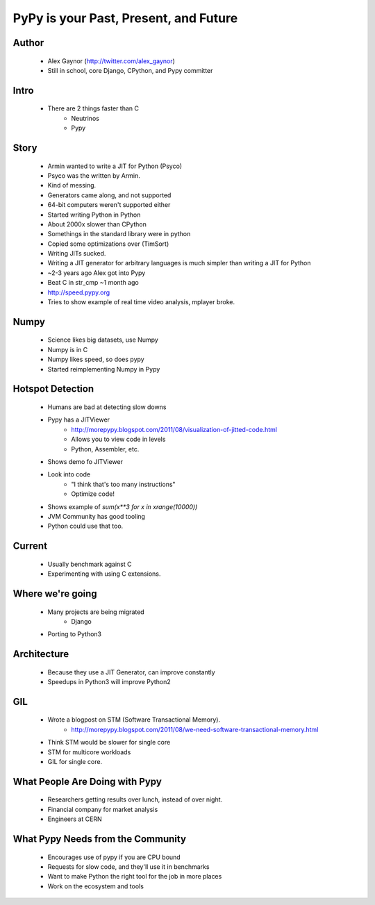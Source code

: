 ======================================
PyPy is your Past, Present, and Future
======================================

Author
------
  * Alex Gaynor (http://twitter.com/alex_gaynor)
  * Still in school, core Django, CPython, and Pypy committer

Intro
------
  * There are 2 things faster than C
     * Neutrinos
     * Pypy

Story
-----
  * Armin wanted to write a JIT for Python (Psyco)        
  * Psyco was the written by Armin. 
  * Kind of messing.
  * Generators came along, and not supported
  * 64-bit computers weren't supported either
  * Started writing Python in Python
  * About 2000x slower than CPython  
  * Somethings in the standard library were in python
  * Copied some optimizations over (TimSort)
  * Writing JITs sucked.
  * Writing a JIT generator for arbitrary languages is much simpler than writing a JIT for Python
  * ~2-3 years ago Alex got into Pypy
  * Beat C in str_cmp ~1 month ago
  * http://speed.pypy.org
  * Tries to show example of real time video analysis, mplayer broke.


Numpy
------
  * Science likes big datasets, use Numpy
  * Numpy is in C
  * Numpy likes speed, so does pypy
  * Started reimplementing Numpy in Pypy
  
Hotspot Detection
-----------------
  * Humans are bad at detecting slow downs
  * Pypy has a JITViewer
     * http://morepypy.blogspot.com/2011/08/visualization-of-jitted-code.html
     * Allows you to view code in levels
     * Python, Assembler, etc.
  * Shows demo fo JITViewer
  * Look into code
     * "I think that's too many instructions"
     * Optimize code!
  * Shows example of `sum(x**3 for x in xrange(10000))`
  * JVM Community has good tooling
  * Python could use that too.


Current
--------
  * Usually benchmark against C
  * Experimenting with using C extensions.

Where we're going
-----------------
  * Many projects are being migrated
     * Django
  * Porting to Python3

Architecture
------------
  * Because they use a JIT Generator, can improve constantly
  * Speedups in Python3 will improve Python2

GIL
---
  * Wrote a blogpost on STM (Software Transactional Memory).
     * http://morepypy.blogspot.com/2011/08/we-need-software-transactional-memory.html

  * Think STM would be slower for single core
  * STM for multicore workloads
  * GIL for single core.


What People Are Doing with Pypy
-------------------------------
  * Researchers getting results over lunch, instead of over night. 
  * Financial company for market analysis
  * Engineers at CERN

What Pypy Needs from the Community
-----------------------------------
  * Encourages use of pypy if you are CPU bound
  * Requests for slow code, and they'll use it in benchmarks
  * Want to make Python the right tool for the job in more places
  * Work on the ecosystem and tools
    


